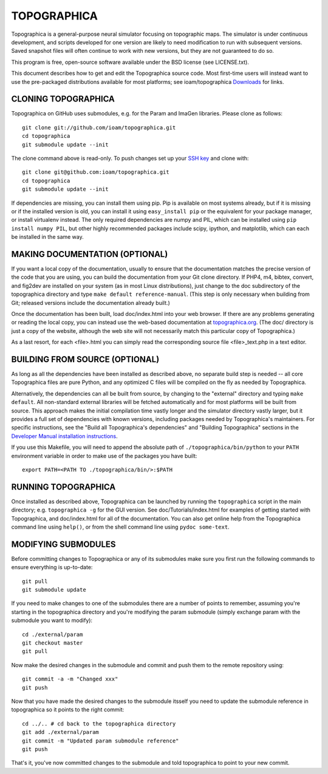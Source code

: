 TOPOGRAPHICA
============

Topographica is a general-purpose neural simulator focusing on topographic maps.  The simulator is under continuous development, and scripts developed for one version are likely to need modification to run with subsequent versions.  Saved snapshot files will often continue to work with new versions, but they are not guaranteed to do so.

This program is free, open-source software available under the BSD license (see LICENSE.txt).


This document describes how to get and edit the Topographica source code.  Most first-time users will instead want to use the pre-packaged distributions available for most platforms; see ioam/topographica `Downloads <http://github.com/ioam/topographica/downloads>`_  for links.

CLONING TOPOGRAPHICA
--------------------

Topographica on GitHub uses submodules, e.g. for the Param and ImaGen libraries. Please clone as follows::

   git clone git://github.com/ioam/topographica.git
   cd topographica
   git submodule update --init

The clone command above is read-only.  To push changes set up your `SSH key <https://help.github.com/articles/generating-ssh-keys>`_ and clone with::

   git clone git@github.com:ioam/topographica.git
   cd topographica
   git submodule update --init

If dependencies are missing, you can install them using pip.  Pip is available on most systems already, but if it is missing or if the installed version is old, you
can install it using ``easy_install pip`` or the equivalent for your package manager, or install virtualenv instead.  The only required dependencies are numpy and PIL, which can be installed using
``pip install numpy PIL``, but other highly recommended packages include scipy, ipython, and matplotlib, which can each be installed in the same way.

MAKING DOCUMENTATION (OPTIONAL)
-------------------------------

If you want a local copy of the documentation, usually to ensure that the documentation matches the precise version of the code that you are using, you can build the documentation from your Git clone directory. If PHP4, m4, bibtex, convert, and fig2dev are installed on your system (as in most Linux distributions), just change to the doc subdirectory of the topographica directory and type ``make default reference-manual``. (This step is only necessary when building from Git; released versions include the documentation already built.)

Once the documentation has been built, load doc/index.html into your web browser.  If there are any problems generating or reading the local copy, you can instead use the web-based documentation at `topographica.org <http://topographica.org>`_.  (The doc/ directory is just a copy of the website, although the web site will not necessarily match this particular copy of Topographica.)

As a last resort, for each <file>.html you can simply read the corresponding source file <file>_text.php in a text editor.

BUILDING FROM SOURCE (OPTIONAL)
-------------------------------

As long as all the dependencies have been installed as described above, no separate build step is needed -- all core Topographica files are pure Python, and any optimized C files will be compiled on the fly as needed by Topographica.

Alternatively, the dependencies can all be built from source, by changing to the "external" directory and typing ``make default``.  All non-standard external libraries will be fetched automatically and for most platforms will be built from source.  This approach makes the initial compilation time vastly longer and the simulator directory vastly larger, but it provides a full set of dependencies with known versions, including packages needed by Topographica's maintainers.  For specific instructions, see the "Build all Topographica's dependencies" and "Building Topographica" sections in the `Developer Manual installation instructions <http://topographica.org/Developer_Manual/installation.html>`_.

If you use this Makefile, you will need to append the absolute path of ``./topographica/bin/python`` to your ``PATH`` environment variable in order to make use of the packages you have built::

   export PATH=<PATH TO ./topographica/bin/>:$PATH

RUNNING TOPOGRAPHICA
--------------------

Once installed as described above, Topographica can be launched by running the ``topographica`` script in the main directory; e.g. ``topographica -g`` for the GUI version.  See doc/Tutorials/index.html for examples of getting started with Topographica, and doc/index.html for all of the documentation.  You can also get online help from the Topographica command line using ``help()``, or from the shell command line using ``pydoc some-text``.

MODIFYING SUBMODULES
--------------------

Before committing changes to Topographica or any of its submodules
make sure you first run the following commands to ensure everything is
up-to-date::

  git pull
  git submodule update

If you need to make changes to one of the submodules there are a
number of points to remember, assuming you're starting in the topographica
directory and you're modifying the param submodule (simply exchange param
with the submodule you want to modify)::

  cd ./external/param
  git checkout master
  git pull

Now make the desired changes in the submodule and commit and push them to
the remote repository using::

  git commit -a -m "Changed xxx"
  git push

Now that you have made the desired changes to the submodule itsself you
need to update the submodule reference in topographica so it points to the
right commit::

  cd ../.. # cd back to the topographica directory
  git add ./external/param
  git commit -m "Updated param submodule reference"
  git push

That's it, you've now committed changes to the submodule and told topographica
to point to your new commit.

